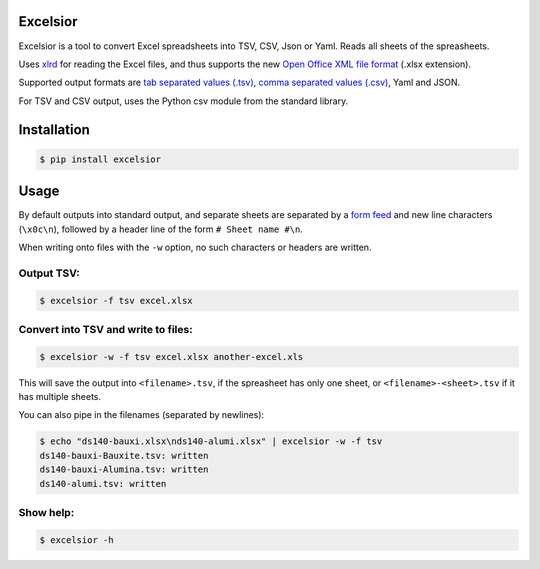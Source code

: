 Excelsior
=========

Excelsior is a tool to convert Excel spreadsheets into TSV, CSV, Json or Yaml.
Reads all sheets of the spreasheets.

Uses `xlrd <http://www.python-excel.org/>`_ for reading the Excel
files, and thus supports the new `Open Office XML file
format <https://en.wikipedia.org/wiki/Office_Open_XML>`_ (.xlsx
extension).

Supported output formats are `tab separated values
(.tsv) <http://www.cs.tut.fi/~jkorpela/TSV.html>`_, `comma separated
values (.csv) <https://en.wikipedia.org/wiki/Comma-separated_values>`_,
Yaml and JSON.

For TSV and CSV output, uses the Python csv module from the standard library.


Installation
============

.. code-block:: bash

    $ pip install excelsior


Usage
=====

By default outputs into standard output, and separate sheets are separated by
a `form feed <https://en.wikipedia.org/wiki/Page_break#Form_feed>`_ and new
line characters (``\x0c\n``), followed by a header line of the form ``# Sheet
name #\n``.

When writing onto files with the ``-w`` option, no such characters or headers
are written.

Output TSV:
-----------

.. code-block:: bash

    $ excelsior -f tsv excel.xlsx

Convert into TSV and write to files:
------------------------------------

.. code-block:: bash

    $ excelsior -w -f tsv excel.xlsx another-excel.xls

This will save the output into ``<filename>.tsv``, if the spreasheet has only  
one sheet, or ``<filename>-<sheet>.tsv`` if it has multiple sheets.

You can also pipe in the filenames (separated by newlines):

.. code-block:: bash

    $ echo "ds140-bauxi.xlsx\nds140-alumi.xlsx" | excelsior -w -f tsv
    ds140-bauxi-Bauxite.tsv: written
    ds140-bauxi-Alumina.tsv: written
    ds140-alumi.tsv: written

Show help:
----------

.. code-block:: bash

    $ excelsior -h
